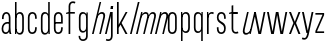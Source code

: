 SplineFontDB: 3.2
FontName: Alloquot-CondLigIt
FullName: Alloquot Condensed Light Italic
FamilyName: Alloquot Condensed
Weight: Light
Copyright: Copyright (c) 2022, RandomMaerks (Bao Nguyen) || For more information, please send a letter to rmforbusiness@gmail.com
UComments: "2022-10-21: Created with FontForge (http://fontforge.org)"
Version: 1.0
ItalicAngle: -15
UnderlinePosition: -100
UnderlineWidth: 50
Ascent: 800
Descent: 200
InvalidEm: 0
LayerCount: 2
Layer: 0 0 "Back" 1
Layer: 1 0 "Fore" 0
XUID: [1021 36 -67577861 31271]
StyleMap: 0x0001
FSType: 0
OS2Version: 0
OS2_WeightWidthSlopeOnly: 0
OS2_UseTypoMetrics: 1
CreationTime: 1666365685
ModificationTime: 1667388689
PfmFamily: 33
TTFWeight: 300
TTFWidth: 3
LineGap: 90
VLineGap: 0
OS2TypoAscent: 0
OS2TypoAOffset: 1
OS2TypoDescent: 0
OS2TypoDOffset: 1
OS2TypoLinegap: 90
OS2WinAscent: 0
OS2WinAOffset: 1
OS2WinDescent: 0
OS2WinDOffset: 1
HheadAscent: 0
HheadAOffset: 1
HheadDescent: 0
HheadDOffset: 1
OS2FamilyClass: 1284
OS2Vendor: 'Rand'
MarkAttachClasses: 1
DEI: 91125
LangName: 1033 "" "" "" "" "" "" "" "" "RandomMaerks" "RandomMaerks" "" "https://randommaerks.gumroad.com" "https://www.behance.net/notrandom"
Encoding: UnicodeFull
UnicodeInterp: none
NameList: AGL For New Fonts
DisplaySize: -36
AntiAlias: 1
FitToEm: 0
WinInfo: 50 25 17
BeginPrivate: 0
EndPrivate
Grid
-976 750 m 0
 1886 750 l 1024
  Named: "ascender line"
-976 700 m 0
 1886 700 l 1024
  Named: "cap height"
-976 500 m 0
 1886 500 l 1024
  Named: "x-height"
EndSplineSet
BeginChars: 1114112 27

StartChar: n
Encoding: 110 110 0
Width: 319
Flags: HW
LayerCount: 2
Fore
SplineSet
190 384 m 5
 92 0 l 5
 50 0 l 5
 180 500 l 5
 213 500 l 5
 187 384 l 5
 170 384 l 5
 190.622363267 462.718878036 240.418650199 511 300.985531882 511 c 4
 363.993984869 511 393.25078853 458.592091272 373 382 c 6
 272 0 l 5
 232 0 l 5
 327 373 l 6
 343.251361021 436.809713864 331.93931522 467 291.77899214 467 c 4
 244.785826866 467 201.770062511 431.920968793 190 384 c 5
EndSplineSet
EndChar

StartChar: h
Encoding: 104 104 1
Width: 319
Flags: HW
LayerCount: 2
Fore
SplineSet
190 384 m 1
 92 0 l 1
 50 0 l 1
 241 750 l 1
 279 750 l 1
 187 384 l 1
 170 384 l 1
 190.622363267 462.718878036 240.418650199 511 300.985531882 511 c 0
 363.993984869 511 393.25078853 458.592091272 373 382 c 2
 272 0 l 1
 232 0 l 1
 327 373 l 2
 343.251361021 436.809713864 331.93931522 467 291.77899214 467 c 0
 244.785826866 467 201.770062511 431.920968793 190 384 c 1
EndSplineSet
EndChar

StartChar: m
Encoding: 109 109 2
Width: 479
Flags: HW
LayerCount: 2
Fore
SplineSet
365 373 m 1
 348 373 l 1
 371.557223578 461.620031556 416.985686188 511 474.956902519 511 c 0
 535.585518664 511 563.809463047 458.266432732 544 382 c 2
 443 0 l 1
 403 0 l 1
 498 373 l 2
 513.822181746 436.288726984 502.443871453 467 463.173662225 467 c 0
 421.028867725 467 382.973303298 429.413729044 368 373 c 2
 269 0 l 1
 229 0 l 1
 324 373 l 2
 340.578302479 439.313209917 330.615640872 467 290.175559239 467 c 0
 244.620720116 467 201.901243389 431.604973556 190 384 c 1
 92 0 l 1
 50 0 l 1
 180 500 l 1
 213 500 l 1
 187 384 l 1
 170 384 l 1
 190.699314031 461.868848021 239.179255879 511 295.316675199 511 c 0
 354.62215933 511 385.443157279 449.962474463 365 373 c 1
EndSplineSet
EndChar

StartChar: u
Encoding: 117 117 3
Width: 319
Flags: HWO
LayerCount: 2
Fore
SplineSet
259 116 m 5
 357 500 l 5
 399 500 l 5
 269 0 l 5
 236 0 l 5
 262 116 l 5
 279 116 l 5
 258.377929688 37.28125 208.581054688 -11 148.014648438 -11 c 4
 85.005859375 -11 55.7490234375 41.408203125 76 118 c 6
 177 500 l 5
 217 500 l 5
 122 127 l 6
 105.749023438 63.1904296875 117.060546875 33 157.220703125 33 c 4
 204.213867188 33 247.229492188 68.0791015625 259 116 c 5
EndSplineSet
EndChar

StartChar: i
Encoding: 105 105 4
Width: 142
Flags: HW
LayerCount: 2
Fore
SplineSet
240 580 m 5
 188 580 l 5
 205 652 l 5
 257 652 l 5
 240 580 l 5
92 0 m 1
 50 0 l 1
 180 500 l 1
 222 500 l 1
 92 0 l 1
EndSplineSet
EndChar

StartChar: l
Encoding: 108 108 5
Width: 142
Flags: HW
LayerCount: 2
Fore
SplineSet
92 0 m 1
 50 0 l 1
 247 750 l 5
 289 750 l 5
 92 0 l 1
EndSplineSet
EndChar

StartChar: o
Encoding: 111 111 6
Width: 316
Flags: HW
LayerCount: 2
Fore
SplineSet
47 121 m 6
 47 381 l 6
 47 460.520507812 90.8876953125 511 160.0234375 511 c 4
 227.771484375 511 269 462.1953125 269 382 c 6
 269 122 l 6
 269 42.4794921875 225.112304688 -8 155.9765625 -8 c 4
 88.228515625 -8 47 40.8046875 47 121 c 6
89 374 m 6
 89 130 l 6
 89 68.2470703125 112.413085938 34 154.631835938 34 c 4
 198.95703125 34 227 70.8125 227 129 c 6
 227 373 l 6
 227 434.752929688 203.586914062 469 161.368164062 469 c 4
 117.04296875 469 89 432.1875 89 374 c 6
EndSplineSet
EndChar

StartChar: c
Encoding: 99 99 7
Width: 316
Flags: HW
LayerCount: 2
Fore
SplineSet
89 374 m 6
 89 130 l 6
 89 68.2470703125 112.413085938 34 154.631835938 34 c 4
 198.95703125 34 227 70.8125 227 129 c 6
 227 154 l 5
 269 154 l 5
 269 122 l 6
 269 42.4794921875 225.112304688 -8 155.9765625 -8 c 4
 88.228515625 -8 47 40.8046875 47 121 c 6
 47 381 l 6
 47 460.520507812 90.8876953125 511 160.0234375 511 c 4
 227.771484375 511 269 462.1953125 269 382 c 6
 269 350 l 5
 227 350 l 5
 227 373 l 6
 227 434.752929688 203.586914062 469 161.368164062 469 c 4
 117.04296875 469 89 432.1875 89 374 c 6
EndSplineSet
EndChar

StartChar: e
Encoding: 101 101 8
Width: 316
Flags: HW
LayerCount: 2
Fore
SplineSet
89 374 m 6
 89 130 l 6
 89 68.2470703125 112.413085938 34 154.631835938 34 c 4
 198.95703125 34 227 70.8125 227 129 c 6
 227 154 l 5
 269 154 l 5
 269 122 l 6
 269 42.4794921875 225.112304688 -8 155.9765625 -8 c 4
 88.228515625 -8 47 40.8046875 47 121 c 6
 47 381 l 6
 47 460.520507812 90.8876953125 511 160.0234375 511 c 4
 227.771484375 511 269 462.1953125 269 382 c 6
 269 240 l 5
 71 240 l 5
 71 280 l 5
 227 280 l 5
 227 373 l 6
 227 434.752929688 203.586914062 469 161.368164062 469 c 4
 117.04296875 469 89 432.1875 89 374 c 6
EndSplineSet
EndChar

StartChar: a
Encoding: 97 97 9
Width: 319
Flags: HW
LayerCount: 2
Fore
SplineSet
228.100585938 49.6640625 m 5
 209.208007812 13.044921875 176.71484375 -8 139.068359375 -8 c 4
 79.5517578125 -8 40 42.939453125 40 119.591796875 c 4
 40 213.684570312 100.234375 283 182 283 c 6
 238 283 l 5
 238 243 l 5
 187 243 l 6
 123.551757812 243 82 194.912109375 82 121.483398438 c 4
 82 66.0419921875 105.486328125 34 146.124023438 34 c 4
 191.668945312 34 220 74.267578125 220 139 c 6
 220 373 l 6
 220 434.826171875 198.31640625 469 159.088867188 469 c 4
 118.047851562 469 92 432.116210938 92 374 c 6
 92 349 l 5
 50 349 l 5
 50 381 l 6
 50 450.4921875 91.9208984375 511 157.8984375 511 c 4
 222.633789062 511 262 455.21875 262 382 c 6
 262 152 l 6
 262 101.333007812 269 36.8486328125 285 0 c 5
 244 0 l 5
 236.392578125 13 229.309570312 27.59375 228.100585938 49.6640625 c 5
EndSplineSet
EndChar

StartChar: s
Encoding: 115 115 10
Width: 316
Flags: HW
LayerCount: 2
Fore
SplineSet
89 384.360902161 m 0
 89 325 126 303 169.821028413 278.873815818 c 0
 215 254 269 226 269 128.242685957 c 0
 269 40 225 -7 157.213619108 -7 c 0
 88 -7 47 42 47 122 c 2
 47 154 l 1
 89 154 l 1
 89 131 l 2
 89 69 112 35 155.824644947 35 c 0
 199 35 227 68 227 123.736728105 c 0
 227 192 185 216 140 242 c 0
 95 268 47 296 47 381.826950763 c 0
 47 464 91 511 158.786380892 511 c 0
 228 511 269 462 269 382 c 2
 269 350 l 1
 227 350 l 1
 227 373 l 2
 227 435 204 469 160.175355053 469 c 0
 117 469 89 436 89 384.360902161 c 0
EndSplineSet
EndChar

StartChar: r
Encoding: 114 114 11
Width: 249
Flags: HW
LayerCount: 2
Fore
SplineSet
221 497 m 5
 207 457 l 5
 193 465 178 469 162 469 c 4
 127 469 92 441 92 384 c 6
 92 0 l 5
 50 0 l 5
 50 500 l 5
 82 500 l 5
 87 384 l 5
 72 384 l 5
 72 468 115 511 174 511 c 4
 190 511 206 506 221 497 c 5
EndSplineSet
EndChar

StartChar: space
Encoding: 32 32 12
Width: 200
Flags: W
LayerCount: 2
EndChar

StartChar: b
Encoding: 98 98 13
Width: 319
Flags: HW
LayerCount: 2
Fore
SplineSet
92 116 m 4
 92 59 126.43073634 31 161.569335938 31 c 4
 202.517578125 31 230 59.5546875 230 127 c 4
 230 373 l 4
 230 440.4453125 202.517578125 469 161.569335938 469 c 4
 126.43073634 469 92 441 92 384 c 4
 92 116 l 4
50 750 m 5
 89 750 l 5
 89 384 l 5
 72 384 l 5
 72 467.977539062 114.589806378 511 174.01171875 511 c 4
 231.260630829 511 272 467.3671875 272 382 c 4
 272 118 l 4
 272 32.6328125 231.260630829 -11 174.01171875 -11 c 4
 114.589806378 -11 72 32.022460938 72 116 c 5
 86 116 l 5
 82 0 l 5
 50 0 l 5
 50 750 l 5
EndSplineSet
EndChar

StartChar: d
Encoding: 100 100 14
Width: 319
Flags: HW
LayerCount: 2
Fore
SplineSet
227 116 m 4
 227 384 l 4
 227 441 192.56926366 469 157.430664062 469 c 4
 116.482421875 469 89 440.4453125 89 373 c 4
 89 127 l 4
 89 59.5546875 116.482421875 31 157.430664062 31 c 4
 192.56926366 31 227 59 227 116 c 4
  Spiro
    227 384 o
    216.791 431.333 o
    191.053 459.648 o
    157.431 469 o
    121.521 459.119 o
    97.6249 427.822 o
    89 373 o
    89 127 o
    97.6249 72.1781 o
    121.521 40.8809 o
    157.431 31 o
    191.053 40.3516 o
    216.791 68.6674 o
    227 116 o
    0 0 z
  EndSpiro
269 750 m 5
 269 0 l 5
 237 0 l 5
 233 116 l 5
 247 116 l 5
 247 32.022460938 204.410193622 -11 144.98828125 -11 c 4
 87.739369171 -11 47 32.6328125 47 118 c 4
 47 382 l 4
 47 467.3671875 87.739369171 511 144.98828125 511 c 4
 204.410193622 511 247 467.977539062 247 384 c 5
 230 384 l 5
 230 750 l 5
 269 750 l 5
  Spiro
    269 0 v
    237 0 v
    233 116 v
    247 116 v
    233.783 45.8072 o
    197.8 3.23581 o
    144.988 -11 o
    94.1835 3.4451 o
    59.6579 46.6719 o
    47 118 o
    47 382 o
    59.6579 453.328 o
    94.1835 496.555 o
    144.988 511 o
    197.8 496.764 o
    233.783 454.193 o
    247 384 v
    230 384 v
    230 750 v
    269 750 v
    0 0 z
  EndSpiro
EndSplineSet
EndChar

StartChar: q
Encoding: 113 113 15
Width: 319
Flags: HW
LayerCount: 2
Fore
SplineSet
227 384 m 4
 227 441 192.56926366 469 157.430664062 469 c 4
 116.482421875 469 89 440.4453125 89 373 c 4
 89 127 l 4
 89 59.5546875 116.482421875 31 157.430664062 31 c 4
 192.56926366 31 227 59 227 116 c 4
 227 384 l 4
  Spiro
    227 384 o
    216.791 431.333 o
    191.053 459.648 o
    157.431 469 o
    121.521 459.119 o
    97.6249 427.822 o
    89 373 o
    89 127 o
    97.6249 72.1781 o
    121.521 40.8809 o
    157.431 31 o
    191.053 40.3516 o
    216.791 68.6674 o
    227 116 o
    0 0 z
  EndSpiro
269 -200 m 1
 230 -200 l 1
 230 116 l 1
 247 116 l 1
 247 32.022460938 204.410193622 -11 144.98828125 -11 c 0
 87.739369171 -11 47 32.6328125 47 118 c 0
 47 382 l 0
 47 467.3671875 87.739369171 511 144.98828125 511 c 0
 204.410193622 511 247 467.977539062 247 384 c 1
 233 384 l 1
 237 500 l 1
 269 500 l 1
 269 -200 l 1
EndSplineSet
EndChar

StartChar: p
Encoding: 112 112 16
Width: 319
Flags: HW
LayerCount: 2
Fore
SplineSet
92 384 m 0
 92 116 l 0
 92 59 126.43073634 31 161.569335938 31 c 0
 202.517578125 31 230 59.5546875 230 127 c 0
 230 373 l 0
 230 440.4453125 202.517578125 469 161.569335938 469 c 0
 126.43073634 469 92 441 92 384 c 0
50 -200 m 5
 50 500 l 1
 82 500 l 1
 86 384 l 1
 72 384 l 1
 72 467.977539062 114.589806378 511 174.01171875 511 c 0
 231.260630829 511 272 467.3671875 272 382 c 0
 272 118 l 0
 272 32.6328125 231.260630829 -11 174.01171875 -11 c 0
 114.589806378 -11 72 32.022460938 72 116 c 1
 89 116 l 1
 89 -200 l 5
 50 -200 l 5
EndSplineSet
EndChar

StartChar: t
Encoding: 116 116 17
Width: 289
Flags: HW
LayerCount: 2
Fore
SplineSet
261 3 m 1
 247 43 l 1
 232.04296875 35.150390625 215.73046875 31 199.840820312 31 c 0
 156.087890625 31 132 59.1796875 132 116 c 2
 132 459 l 5
 246 459 l 5
 246 500 l 5
 132 500 l 5
 132 670 l 1
 90 660 l 1
 90 500 l 5
 28 490 l 5
 28 459 l 5
 90 459 l 5
 90 106 l 2
 90 35.7900390625 134.903320312 -11 197.681640625 -11 c 0
 216.90625 -11 239.724609375 -5.955078125 261 3 c 1
EndSplineSet
EndChar

StartChar: f
Encoding: 102 102 18
Width: 289
Flags: HW
LayerCount: 2
Fore
SplineSet
261 746 m 5
 247 706 l 5
 232.04296875 713.849609375 215.73046875 718 199.840820312 718 c 4
 156.087890625 718 132 689.8203125 132 633 c 6
 132 500 l 5
 246 500 l 5
 246 459 l 5
 132 459 l 5
 132 0 l 5
 90 0 l 5
 90 459 l 5
 28 459 l 5
 28 490 l 5
 90 500 l 5
 90 643 l 6
 90 713.209960938 134.903320312 760 197.681640625 760 c 4
 216.90625 760 239.724609375 754.955078125 261 746 c 5
EndSplineSet
EndChar

StartChar: j
Encoding: 106 106 19
Width: 142
Flags: HW
LayerCount: 2
Fore
SplineSet
97 580 m 1
 45 580 l 1
 45 652 l 1
 97 652 l 1
 97 580 l 1
92 500 m 5
 92 -53 l 6
 92 -123 47.0966796875 -170 -15.681640625 -170 c 4
 -34.90625 -170 -57.724609375 -164.955078125 -79 -156 c 5
 -65 -116 l 5
 -50.04296875 -123.849609375 -33.73046875 -128 -17.8408203125 -128 c 4
 25.912109375 -128 50 -100 50 -43 c 6
 50 500 l 5
 92 500 l 5
EndSplineSet
EndChar

StartChar: g
Encoding: 103 103 20
Width: 319
Flags: HW
LayerCount: 2
Fore
SplineSet
38.728515625 -71 m 1
 38.728515625 -156.3671875 85.5385948602 -200 151.318359375 -200 c 0
 219.926672614 -200 269 -153 269 -83 c 2
 269 500 l 1
 237 500 l 1
 233 384 l 1
 247 384 l 1
 247 467.977539062 204.410193622 511 144.98828125 511 c 0
 87.739369171 511 47 467.3671875 47 382 c 2
 47 138 l 2
 47 52.6328125 87.739369171 9 144.98828125 9 c 0
 204.410193622 9 247 52.022460938 247 136 c 1
 227 136 l 1
 227 -73 l 2
 227 -130 194.10024294 -158 149.159179688 -158 c 0
 104 -158 80.728515625 -132.122314453 80.728515625 -71 c 1
 38.728515625 -71 l 1
227 384 m 2
 227 136 l 2
 227 79 192.56926366 51 157.430664062 51 c 0
 116.482421875 51 89 79.5546875 89 147 c 2
 89 373 l 2
 89 440.4453125 116.482421875 469 157.430664062 469 c 0
 192.56926366 469 227 441 227 384 c 2
EndSplineSet
EndChar

StartChar: v
Encoding: 118 118 21
Width: 336
Flags: HW
LayerCount: 2
Fore
SplineSet
170 53.8330078125 m 5
 267 500 l 5
 311 500 l 5
 201 0 l 5
 135 0 l 5
 25 500 l 5
 71 500 l 5
 170 53.8330078125 l 5
EndSplineSet
EndChar

StartChar: w
Encoding: 119 119 22
Width: 556
Flags: HW
LayerCount: 2
Fore
SplineSet
395 55.8330078125 m 1
 487 500 l 1
 531 500 l 1
 426 0 l 1
 360 0 l 1
 278 430.4765625 l 1
 196 0 l 1
 130 0 l 1
 25 500 l 1
 71 500 l 1
 165 55.8330078125 l 1
 247 500 l 1
 311 500 l 1
 395 55.8330078125 l 1
EndSplineSet
EndChar

StartChar: x
Encoding: 120 120 23
Width: 336
Flags: HW
LayerCount: 2
Fore
SplineSet
170 278 m 5
 263 500 l 5
 311 500 l 5
 201 250 l 5
 311 0 l 5
 261 0 l 5
 166 222 l 5
 73 0 l 5
 25 0 l 5
 135 250 l 5
 25 500 l 5
 75 500 l 5
 170 278 l 5
EndSplineSet
EndChar

StartChar: y
Encoding: 121 121 24
Width: 336
Flags: HW
LayerCount: 2
Fore
SplineSet
170 53.8330078125 m 1
 267 500 l 1
 311 500 l 1
 192 -43 l 2
 175.468672283 -107.711151223 143.096679688 -160 84.318359375 -160 c 0
 65.09375 -160 42.275390625 -154.955078125 21 -146 c 1
 35 -106 l 1
 49.95703125 -113.849609375 66.26953125 -118 82.1591796875 -118 c 0
 121.912109375 -118 135.138461538 -87.4923076923 150 -33 c 2
 159 0 l 1
 135 0 l 1
 25 500 l 1
 71 500 l 1
 170 53.8330078125 l 1
EndSplineSet
EndChar

StartChar: z
Encoding: 122 122 25
Width: 288
Flags: HW
LayerCount: 2
Fore
SplineSet
35 500 m 5
 35 459 l 5
 213.52734375 459 l 5
 35 51 l 5
 35 0 l 5
 253 0 l 5
 253 41 l 5
 74.47265625 41 l 5
 253 449 l 5
 253 500 l 5
 35 500 l 5
EndSplineSet
EndChar

StartChar: k
Encoding: 107 107 26
Width: 336
Flags: HW
LayerCount: 2
Fore
SplineSet
92 0 m 1
 50 0 l 1
 50 750 l 1
 92 750 l 1
 92 209.466019417 l 1
 267 500 l 1
 313 500 l 1
 165 251 l 1
 313 0 l 1
 263 0 l 1
 138 212 l 1
 92 138 l 1
 92 0 l 1
EndSplineSet
EndChar
EndChars
EndSplineFont
